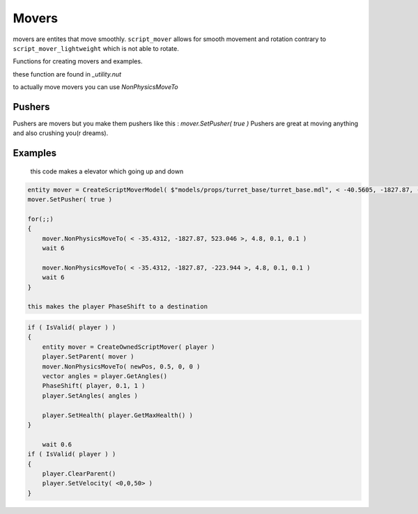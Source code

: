 Movers
======


movers are entites that move smoothly.
``script_mover`` allows for smooth movement and rotation contrary to ``script_mover_lightweight`` which is not able to rotate.

Functions for creating movers and examples.

these function are found in `_utility.nut`

.. cpp:function:: entity function CreateExpensiveScriptMover( vector origin = <0,0,0>, vector angles = <0,0,0> )

   returns ``script_mover``
    
.. cpp:function:: entity function CreateExpensiveScriptMover( asset model, vector origin = <0.0, 0.0, 0.0>, vector angles = <0.0, 0.0, 0.0>, int solidType = 0, float fadeDist = -1 )

    returns ``script_mover`` which has a model

.. cpp:function:: entity function CreateScriptMover( vector origin = <0,0,0>, vector angles = <0,0,0> )

    returns ``script_mover_lightweight``

.. cpp:function:: entity function CreateScriptMoverModel( asset model, vector origin = <0.0, 0.0, 0.0>, vector angles = <0.0, 0.0, 0.0>, int solidType = 0, float fadeDist = -1 )

    returns ``script_mover_lightweight`` which has a model

.. cpp:function:: entity function CreateOwnedScriptMover( entity owner )
    
     returns ``script_mover`` which will be at the location of the owner

to actually move movers you can use `NonPhysicsMoveTo`

.. code-block:: javascript
    mover = CreateScriptMover( <0,0,0> ) 

Pushers
-------

Pushers are movers but you make them pushers like this :
`mover.SetPusher( true )`
Pushers are great at moving anything and also crushing you(r dreams).


Examples
-------
    
    this code makes a elevator which going up and down

.. code-block:: javascript
 
    entity mover = CreateScriptMoverModel( $"models/props/turret_base/turret_base.mdl", < -40.5605, -1827.87, -223.944 >, <0,0,0>, SOLID_VPHYSICS, 1000 )
    mover.SetPusher( true )

    for(;;)
    {
        mover.NonPhysicsMoveTo( < -35.4312, -1827.87, 523.046 >, 4.8, 0.1, 0.1 )
        wait 6

        mover.NonPhysicsMoveTo( < -35.4312, -1827.87, -223.944 >, 4.8, 0.1, 0.1 )
        wait 6
    }
    
    this makes the player PhaseShift to a destination

.. code-block:: javascript
 
    if ( IsValid( player ) )
    {
        entity mover = CreateOwnedScriptMover( player )
        player.SetParent( mover )
        mover.NonPhysicsMoveTo( newPos, 0.5, 0, 0 )
        vector angles = player.GetAngles()
        PhaseShift( player, 0.1, 1 )
        player.SetAngles( angles )

        player.SetHealth( player.GetMaxHealth() )
    }

	wait 0.6
    if ( IsValid( player ) )
    {
        player.ClearParent()
        player.SetVelocity( <0,0,50> )
    }
